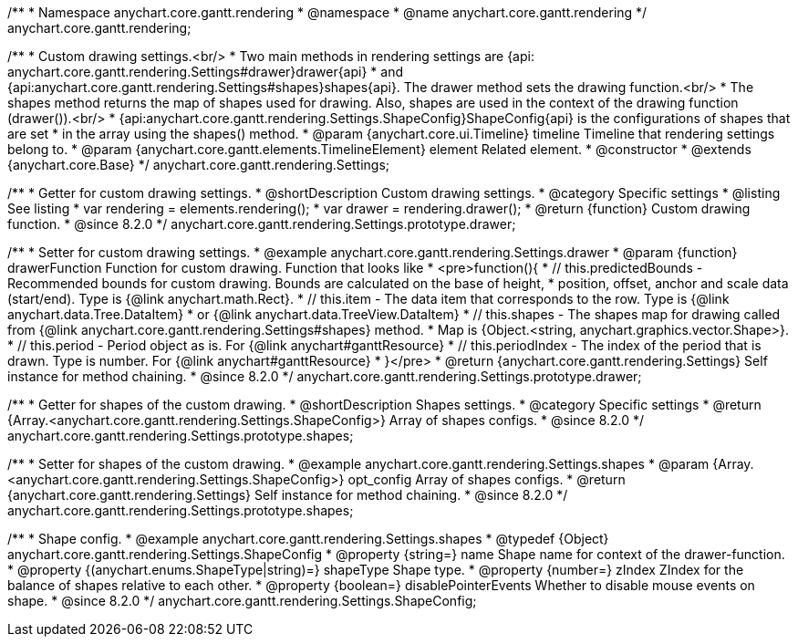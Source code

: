 /**
 * Namespace anychart.core.gantt.rendering
 * @namespace
 * @name anychart.core.gantt.rendering
 */
anychart.core.gantt.rendering;

/**
 * Custom drawing settings.<br/>
 * Two main methods in rendering settings are {api: anychart.core.gantt.rendering.Settings#drawer}drawer{api}
 * and {api:anychart.core.gantt.rendering.Settings#shapes}shapes{api}. The drawer method sets the drawing function.<br/>
 * The shapes method returns the map of shapes used for drawing. Also, shapes are used in the context of the drawing function (drawer()).<br/>
 * {api:anychart.core.gantt.rendering.Settings.ShapeConfig}ShapeConfig{api} is the configurations of shapes that are set
 * in the array using the shapes() method.
 * @param {anychart.core.ui.Timeline} timeline Timeline that rendering settings belong to.
 * @param {anychart.core.gantt.elements.TimelineElement} element Related element.
 * @constructor
 * @extends {anychart.core.Base}
 */
anychart.core.gantt.rendering.Settings;

//----------------------------------------------------------------------------------------------------------------------
//
//  anychart.core.gantt.rendering.Settings.prototype.drawer
//
//----------------------------------------------------------------------------------------------------------------------

/**
 * Getter for custom drawing settings.
 * @shortDescription Custom drawing settings.
 * @category Specific settings
 * @listing See listing
 * var rendering = elements.rendering();
 * var drawer = rendering.drawer();
 * @return {function} Custom drawing function.
 * @since 8.2.0
 */
anychart.core.gantt.rendering.Settings.prototype.drawer;

/**
 * Setter for custom drawing settings.
 * @example anychart.core.gantt.rendering.Settings.drawer
 * @param {function} drawerFunction Function for custom drawing. Function that looks like
 * <pre>function(){
 *    // this.predictedBounds - Recommended bounds for custom drawing. Bounds are calculated on the base of height,
 *    position, offset, anchor and scale data (start/end). Type is {@link anychart.math.Rect}.
 *    // this.item - The data item that corresponds to the row. Type is {@link anychart.data.Tree.DataItem}
 *    or {@link anychart.data.TreeView.DataItem}
 *    // this.shapes - The shapes map for drawing called from {@link anychart.core.gantt.rendering.Settings#shapes} method.
 *    Map is {Object.<string, anychart.graphics.vector.Shape>}.
 *    // this.period - Period object as is. For {@link anychart#ganttResource}
 *    // this.periodIndex - The index of the period that is drawn. Type is number. For {@link anychart#ganttResource}
 * }</pre>
 * @return {anychart.core.gantt.rendering.Settings} Self instance for method chaining.
 * @since 8.2.0
 */
anychart.core.gantt.rendering.Settings.prototype.drawer;


//----------------------------------------------------------------------------------------------------------------------
//
//  anychart.core.gantt.rendering.Settings.prototype.shapes
//
//----------------------------------------------------------------------------------------------------------------------

/**
 * Getter for shapes of the custom drawing.
 * @shortDescription Shapes settings.
 * @category Specific settings
 * @return {Array.<anychart.core.gantt.rendering.Settings.ShapeConfig>} Array of shapes configs.
 * @since 8.2.0
 */
anychart.core.gantt.rendering.Settings.prototype.shapes;

/**
 * Setter for shapes of the custom drawing.
 * @example anychart.core.gantt.rendering.Settings.shapes
 * @param {Array.<anychart.core.gantt.rendering.Settings.ShapeConfig>} opt_config Array of shapes configs.
 * @return {anychart.core.gantt.rendering.Settings} Self instance for method chaining.
 * @since 8.2.0
 */
anychart.core.gantt.rendering.Settings.prototype.shapes;

/**
 * Shape config.
 * @example anychart.core.gantt.rendering.Settings.shapes
 * @typedef {Object} anychart.core.gantt.rendering.Settings.ShapeConfig
 * @property {string=} name Shape name for context of the drawer-function.
 * @property {(anychart.enums.ShapeType|string)=} shapeType Shape type.
 * @property {number=} zIndex ZIndex for the balance of shapes relative to each other.
 * @property {boolean=} disablePointerEvents Whether to disable mouse events on shape.
 * @since 8.2.0
 */
anychart.core.gantt.rendering.Settings.ShapeConfig;